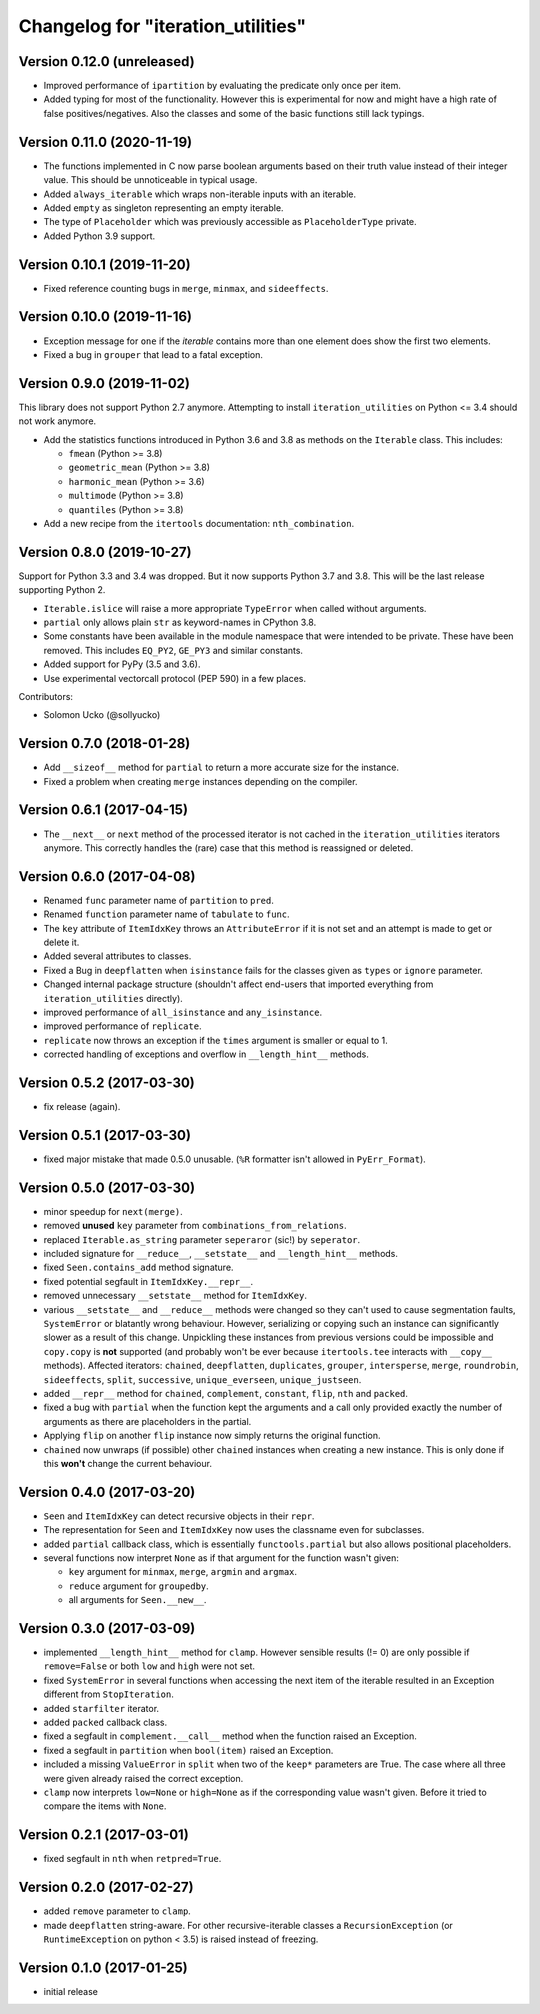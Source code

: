 Changelog for "iteration_utilities"
-----------------------------------

Version 0.12.0 (unreleased)
^^^^^^^^^^^^^^^^^^^^^^^^^^^

- Improved performance of ``ipartition`` by evaluating the predicate only once
  per item.

- Added typing for most of the functionality. However this is experimental for
  now and might have a high rate of false positives/negatives.
  Also the classes and some of the basic functions still lack typings.


Version 0.11.0 (2020-11-19)
^^^^^^^^^^^^^^^^^^^^^^^^^^^

- The functions implemented in C now parse boolean arguments based on their
  truth value instead of their integer value. This should be unnoticeable in
  typical usage.

- Added ``always_iterable`` which wraps non-iterable inputs with an iterable.

- Added ``empty`` as singleton representing an empty iterable.

- The type of ``Placeholder`` which was previously accessible as
  ``PlaceholderType`` private.

- Added Python 3.9 support.


Version 0.10.1 (2019-11-20)
^^^^^^^^^^^^^^^^^^^^^^^^^^^

- Fixed reference counting bugs in ``merge``, ``minmax``, and ``sideeffects``.


Version 0.10.0 (2019-11-16)
^^^^^^^^^^^^^^^^^^^^^^^^^^^

- Exception message for ``one`` if the *iterable* contains more than one element
  does show the first two elements.

- Fixed a bug in ``grouper`` that lead to a fatal exception.


Version 0.9.0 (2019-11-02)
^^^^^^^^^^^^^^^^^^^^^^^^^^

This library does not support Python 2.7 anymore. Attempting to install
``iteration_utilities`` on Python <= 3.4 should not work anymore.

- Add the statistics functions introduced in Python 3.6 and 3.8 as methods
  on the ``Iterable`` class. This includes:

  - ``fmean`` (Python >= 3.8)
  - ``geometric_mean`` (Python >= 3.8)
  - ``harmonic_mean`` (Python >= 3.6)
  - ``multimode`` (Python >= 3.8)
  - ``quantiles`` (Python >= 3.8)

- Add a new recipe from the ``itertools`` documentation: ``nth_combination``.


Version 0.8.0 (2019-10-27)
^^^^^^^^^^^^^^^^^^^^^^^^^^

Support for Python 3.3 and 3.4 was dropped. But it now supports Python 3.7 and
3.8. This will be the last release supporting Python 2.

- ``Iterable.islice`` will raise a more appropriate ``TypeError`` when called
  without arguments.

- ``partial`` only allows plain ``str`` as keyword-names in CPython 3.8.

- Some constants have been available in the module namespace that were intended
  to be private. These have been removed. This includes ``EQ_PY2``, ``GE_PY3``
  and similar constants.

- Added support for PyPy (3.5 and 3.6).

- Use experimental vectorcall protocol (PEP 590) in a few places.


Contributors:

- Solomon Ucko (@sollyucko)


Version 0.7.0 (2018-01-28)
^^^^^^^^^^^^^^^^^^^^^^^^^^

- Add ``__sizeof__`` method for ``partial`` to return a more accurate size
  for the instance.

- Fixed a problem when creating ``merge`` instances depending on the compiler.


Version 0.6.1 (2017-04-15)
^^^^^^^^^^^^^^^^^^^^^^^^^^

- The ``__next__`` or ``next`` method of the processed iterator is not cached
  in the ``iteration_utilities`` iterators anymore. This correctly handles the
  (rare) case that this method is reassigned or deleted.


Version 0.6.0 (2017-04-08)
^^^^^^^^^^^^^^^^^^^^^^^^^^

- Renamed ``func`` parameter name of ``partition`` to ``pred``.

- Renamed ``function`` parameter name of ``tabulate`` to ``func``.

- The ``key`` attribute of ``ItemIdxKey`` throws an ``AttributeError`` if it
  is not set and an attempt is made to get or delete it.

- Added several attributes to classes.

- Fixed a Bug in ``deepflatten`` when ``isinstance`` fails for the classes
  given as ``types`` or ``ignore`` parameter.

- Changed internal package structure (shouldn't affect end-users that imported
  everything from ``iteration_utilities`` directly).

- improved performance of ``all_isinstance`` and ``any_isinstance``.

- improved performance of ``replicate``.

- ``replicate`` now throws an exception if the ``times`` argument is smaller
  or equal to 1.

- corrected handling of exceptions and overflow in ``__length_hint__`` methods.


Version 0.5.2 (2017-03-30)
^^^^^^^^^^^^^^^^^^^^^^^^^^

- fix release (again).


Version 0.5.1 (2017-03-30)
^^^^^^^^^^^^^^^^^^^^^^^^^^

- fixed major mistake that made 0.5.0 unusable. (``%R`` formatter isn't allowed
  in ``PyErr_Format``).


Version 0.5.0 (2017-03-30)
^^^^^^^^^^^^^^^^^^^^^^^^^^

- minor speedup for ``next(merge)``.

- removed **unused** ``key`` parameter from ``combinations_from_relations``.

- replaced ``Iterable.as_string`` parameter ``seperaror`` (sic!) by
  ``seperator``.

- included signature for ``__reduce__``, ``__setstate__`` and
  ``__length_hint__`` methods.

- fixed ``Seen.contains_add`` method signature.

- fixed potential segfault in ``ItemIdxKey.__repr__``.

- removed unnecessary ``__setstate__`` method for ``ItemIdxKey``.

- various ``__setstate__`` and ``__reduce__`` methods were changed so they
  can't used to cause segmentation faults, ``SystemError`` or blatantly wrong
  behaviour. However, serializing or copying such an instance can significantly
  slower as a result of this change. Unpickling these instances from previous
  versions could be impossible and ``copy.copy`` is **not** supported (and
  probably won't be ever because ``itertools.tee`` interacts with ``__copy__``
  methods). Affected iterators: ``chained``, ``deepflatten``, ``duplicates``,
  ``grouper``, ``intersperse``, ``merge``, ``roundrobin``, ``sideeffects``,
  ``split``, ``successive``, ``unique_everseen``, ``unique_justseen``.

- added ``__repr__`` method for ``chained``, ``complement``, ``constant``,
  ``flip``, ``nth`` and ``packed``.

- fixed a bug with ``partial`` when the function kept the arguments and a call
  only provided exactly the number of arguments as there are placeholders in
  the partial.

- Applying ``flip`` on another ``flip`` instance now simply returns the
  original function.

- ``chained`` now unwraps (if possible) other ``chained`` instances when
  creating a new instance. This is only done if this **won't** change the
  current behaviour.


Version 0.4.0 (2017-03-20)
^^^^^^^^^^^^^^^^^^^^^^^^^^

- ``Seen`` and ``ItemIdxKey`` can detect recursive objects in their ``repr``.

- The representation for ``Seen`` and ``ItemIdxKey`` now uses the classname
  even for subclasses.

- added ``partial`` callback class, which is essentially ``functools.partial``
  but also allows positional placeholders.

- several functions now interpret ``None`` as if that argument for the function
  wasn't given:

  - ``key`` argument for ``minmax``, ``merge``, ``argmin`` and ``argmax``.
  - ``reduce`` argument for ``groupedby``.
  - all arguments for ``Seen.__new__``.


Version 0.3.0 (2017-03-09)
^^^^^^^^^^^^^^^^^^^^^^^^^^

- implemented ``__length_hint__`` method for ``clamp``. However sensible
  results (!= 0) are only possible if ``remove=False`` or both ``low`` and
  ``high`` were not set.

- fixed ``SystemError`` in several functions when accessing the next item of
  the iterable resulted in an Exception different from ``StopIteration``.

- added ``starfilter`` iterator.

- added ``packed`` callback class.

- fixed a segfault in ``complement.__call__`` method when the function raised
  an Exception.

- fixed a segfault in ``partition`` when ``bool(item)`` raised an Exception.

- included a missing ``ValueError`` in  ``split`` when two of the ``keep*``
  parameters are True. The case where all three were given already raised the
  correct exception.

- ``clamp`` now interprets ``low=None`` or ``high=None`` as if the
  corresponding value wasn't given. Before it tried to compare the items with
  ``None``.


Version 0.2.1 (2017-03-01)
^^^^^^^^^^^^^^^^^^^^^^^^^^

- fixed segfault in ``nth`` when ``retpred=True``.


Version 0.2.0 (2017-02-27)
^^^^^^^^^^^^^^^^^^^^^^^^^^

- added ``remove`` parameter to ``clamp``.

- made ``deepflatten`` string-aware. For other recursive-iterable classes a
  ``RecursionException`` (or ``RuntimeException`` on python < 3.5) is raised
  instead of freezing.


Version 0.1.0 (2017-01-25)
^^^^^^^^^^^^^^^^^^^^^^^^^^

- initial release
